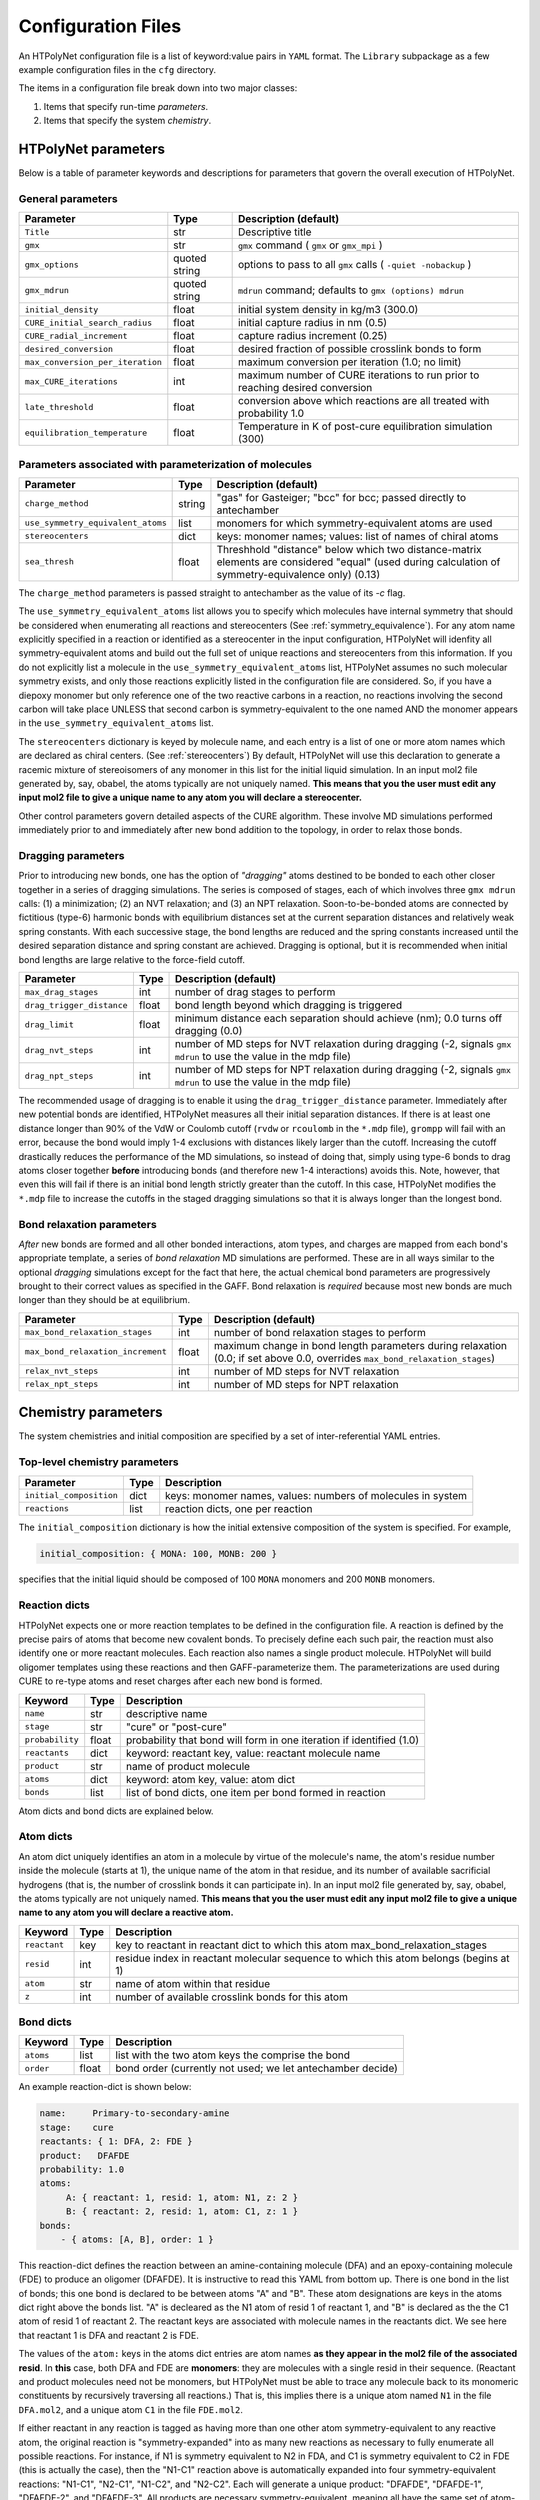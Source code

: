Configuration Files
~~~~~~~~~~~~~~~~~~~

An HTPolyNet configuration file is a list of keyword:value pairs in ``YAML`` format.  The ``Library`` subpackage as a few example configuration files in the ``cfg`` directory.

The items in a configuration file break down into two major classes:

1. Items that specify run-time *parameters*.
2. Items that specify the system *chemistry*.

HTPolyNet parameters
''''''''''''''''''''

Below is a table of parameter keywords and descriptions for parameters that govern the overall execution of HTPolyNet.

General parameters
^^^^^^^^^^^^^^^^^^

================================    ==============  =====================
Parameter                           Type            Description (default)
================================    ==============  =====================
``Title``                           str             Descriptive title
``gmx``                             str             ``gmx`` command ( ``gmx`` or ``gmx_mpi`` )
``gmx_options``                     quoted string   options to pass to all ``gmx`` calls ( ``-quiet -nobackup`` )
``gmx_mdrun``                       quoted string   ``mdrun`` command; defaults to ``gmx (options) mdrun``
``initial_density``                 float           initial system density in kg/m3 (300.0)
``CURE_initial_search_radius``      float           initial capture radius in nm (0.5)
``CURE_radial_increment``           float           capture radius increment (0.25)
``desired_conversion``              float           desired fraction of possible crosslink bonds to form
``max_conversion_per_iteration``    float           maximum conversion per iteration (1.0; no limit)
``max_CURE_iterations``             int             maximum number of CURE iterations to run prior to reaching desired conversion
``late_threshold``                  float           conversion above which reactions are all treated with probability 1.0
``equilibration_temperature``       float           Temperature in K of post-cure equilibration simulation (300)
================================    ==============  =====================

Parameters associated with parameterization of molecules
^^^^^^^^^^^^^^^^^^^^^^^^^^^^^^^^^^^^^^^^^^^^^^^^^^^^^^^^

=================================    ==============  =====================
Parameter                            Type            Description (default)
=================================    ==============  =====================
``charge_method``                    string          "gas" for Gasteiger; "bcc" for bcc; passed directly to antechamber
``use_symmetry_equivalent_atoms``    list            monomers for which symmetry-equivalent atoms are used
``stereocenters``                    dict            keys: monomer names; values: list of names of chiral atoms
``sea_thresh``                       float           Threshhold "distance" below which two distance-matrix elements are considered "equal" (used during calculation of symmetry-equivalence only) (0.13)
=================================    ==============  =====================

The ``charge_method`` parameters is passed straight to antechamber as the value of its `-c` flag.

The ``use_symmetry_equivalent_atoms`` list allows you to specify which molecules have internal symmetry that should be considered when enumerating all reactions and stereocenters (See :ref:`symmetry_equivalence`).  For any atom name explicitly specified in a reaction or identified as a stereocenter in the input configuration, HTPolyNet will idenfity all symmetry-equivalent atoms and build out the full set of unique reactions and stereocenters from this information.  If you do not explicitly list a molecule in the ``use_symmetry_equivalent_atoms`` list, HTPolyNet assumes no such molecular symmetry exists, and only those reactions explicitly listed in the configuration file are considered.  So, if you have a diepoxy monomer but only reference one of the two reactive carbons in a reaction, no reactions involving the second carbon will take place UNLESS that second carbon is symmetry-equivalent to the one named AND the monomer appears in the ``use_symmetry_equivalent_atoms`` list.

The ``stereocenters`` dictionary is keyed by molecule name, and each entry is a list of one or more atom names which are declared as chiral centers. (See :ref:`stereocenters`)  By default, HTPolyNet will use this declaration to generate a racemic mixture of stereoisomers of any monomer in this list for the initial liquid simulation.  In an input mol2 file generated by, say, obabel, the atoms typically are not uniquely named.  **This means that you the user must edit any input mol2 file to give a unique name to any atom you will declare a stereocenter.**

Other control parameters govern detailed aspects of the CURE algorithm.  These involve MD simulations performed immediately prior to and immediately after new bond addition to the topology, in order to relax those bonds.

Dragging parameters
^^^^^^^^^^^^^^^^^^^

Prior to introducing new bonds, one has the option of *"dragging"* atoms destined to be bonded to each other closer together in a series of dragging simulations.  The series is composed of stages, each of which involves three ``gmx mdrun`` calls: (1) a minimization; (2) an NVT relaxation; and (3) an NPT relaxation.  Soon-to-be-bonded atoms are connected by fictitious (type-6) harmonic bonds with equilibrium distances set at the current separation distances and relatively weak spring constants.  With each successive stage, the bond lengths are reduced and the spring constants increased until the desired separation distance and spring constant are achieved.  Dragging is optional, but it is recommended when initial bond lengths are large relative to the force-field cutoff.

===============================    ==============  =====================
Parameter                          Type            Description (default)
===============================    ==============  =====================
``max_drag_stages``                int             number of drag stages to perform
``drag_trigger_distance``          float           bond length beyond which dragging is triggered
``drag_limit``                     float           minimum distance each separation should achieve (nm); 0.0 turns off dragging (0.0)
``drag_nvt_steps``                 int             number of MD steps for NVT relaxation during dragging (-2, signals ``gmx mdrun`` to use the value in the mdp file)
``drag_npt_steps``                 int             number of MD steps for NPT relaxation during dragging (-2, signals ``gmx mdrun`` to use the value in the mdp file)
===============================    ==============  =====================

The recommended usage of dragging is to enable it using the ``drag_trigger_distance`` parameter.  Immediately after new potential bonds are identified, HTPolyNet measures all their initial separation distances.  If there is at least one distance longer than 90% of the VdW or Coulomb cutoff (``rvdw`` or ``rcoulomb`` in the ``*.mdp`` file), ``grompp`` will fail with an error, because the bond would imply 1-4 exclusions with distances likely larger than the cutoff.  Increasing the cutoff drastically reduces the performance of the MD simulations, so instead of doing that, simply using type-6 bonds to drag atoms closer together **before** introducing bonds (and therefore new 1-4 interactions) avoids this.  Note, however, that even this will fail if there is an initial bond length strictly greater than the cutoff.  In this case, HTPolyNet modifies the ``*.mdp`` file to increase the cutoffs in the staged dragging simulations so that it is always longer than the longest bond.  

Bond relaxation parameters
^^^^^^^^^^^^^^^^^^^^^^^^^^

*After* new bonds are formed and all other bonded interactions, atom types, and charges are mapped from each bond's appropriate template, a series of *bond relaxation* MD simulations are performed.  These are in all ways similar to the optional *dragging* simulations except for the fact that here, the actual chemical bond parameters are progressively brought to their correct values as specified in the GAFF.  Bond relaxation is *required* because most new bonds are much longer than they should be at equilibrium.

=================================    ==============  =====================
Parameter                            Type            Description (default)
=================================    ==============  =====================
``max_bond_relaxation_stages``       int             number of bond relaxation stages to perform
``max_bond_relaxation_increment``    float           maximum change in bond length parameters during relaxation (0.0; if set above 0.0, overrides ``max_bond_relaxation_stages``)
``relax_nvt_steps``                  int             number of MD steps for NVT relaxation 
``relax_npt_steps``                  int             number of MD steps for NPT relaxation 
=================================    ==============  =====================

Chemistry parameters
''''''''''''''''''''

The system chemistries and initial composition are specified by a set of inter-referential YAML entries.

Top-level chemistry parameters
^^^^^^^^^^^^^^^^^^^^^^^^^^^^^^

================================= =====         ===========
Parameter                         Type          Description
================================= =====         ===========
``initial_composition``           dict          keys: monomer names, values: numbers of molecules in system
``reactions``                     list          reaction dicts, one per reaction
================================= =====         ===========

The ``initial_composition`` dictionary is how the initial extensive composition of the system is specified.  For example,

.. code-block:: yaml

    initial_composition: { MONA: 100, MONB: 200 }

specifies that the initial liquid should be composed of 100 ``MONA`` monomers and 200 ``MONB`` monomers.


Reaction dicts
^^^^^^^^^^^^^^

HTPolyNet expects one or more reaction templates to be defined in the configuration file.  A reaction is defined by the precise pairs of atoms that become new covalent bonds.  To precisely define each such pair, the reaction must also identify one or more reactant molecules.  Each reaction also names a single product molecule.  HTPolyNet will build oligomer templates using these reactions and then GAFF-parameterize them.  The parameterizations are used during CURE to re-type atoms and reset charges after each new bond is formed.

=================== =====  ===========
Keyword             Type   Description
=================== =====  ===========
``name``            str    descriptive name
``stage``           str    "cure" or "post-cure"
``probability``     float  probability that bond will form in one iteration if identified (1.0)
``reactants``       dict   keyword: reactant key, value: reactant molecule name
``product``         str    name of product molecule
``atoms``           dict   keyword: atom key, value: atom dict
``bonds``           list   list of bond dicts, one item per bond formed in reaction
=================== =====  ===========

Atom dicts and bond dicts are explained below.

Atom dicts
^^^^^^^^^^

An atom dict uniquely identifies an atom in a molecule by virtue of the molecule's name, the atom's residue number inside the molecule (starts at 1), the unique name of the atom in that residue, and its number of available sacrificial hydrogens (that is, the number of crosslink bonds it can participate in).  In an input mol2 file generated by, say, obabel, the atoms typically are not uniquely named.  **This means that you the user must edit any input mol2 file to give a unique name to any atom you will declare a reactive atom.**

=================== ====  ===========
Keyword             Type  Description
=================== ====  ===========
``reactant``        key   key to reactant in reactant dict to which this atom max_bond_relaxation_stages
``resid``           int   residue index in reactant molecular sequence to which this atom belongs (begins at 1)
``atom``            str   name of atom within that residue
``z``               int   number of available crosslink bonds for this atom
=================== ====  ===========

Bond dicts
^^^^^^^^^^

============= ======= ===========
Keyword       Type    Description
============= ======= ===========
``atoms``     list    list with the two atom keys the comprise the bond
``order``     float   bond order (currently not used; we let antechamber decide)
============= ======= ===========

An example reaction-dict is shown below:

.. code-block:: yaml

    name:     Primary-to-secondary-amine
    stage:    cure
    reactants: { 1: DFA, 2: FDE }
    product:   DFAFDE
    probability: 1.0
    atoms:
         A: { reactant: 1, resid: 1, atom: N1, z: 2 }
         B: { reactant: 2, resid: 1, atom: C1, z: 1 }
    bonds:
        - { atoms: [A, B], order: 1 }
    
This reaction-dict defines the reaction between an amine-containing molecule (DFA) and an epoxy-containing molecule (FDE) to produce an oligomer (DFAFDE).   It is instructive to read this YAML from bottom up.  There is one bond in the list of bonds; this one bond is declared to be between atoms "A" and "B".  These atom designations are keys in the atoms dict right above the bonds list.  "A" is decleared as the N1 atom of resid 1 of reactant 1, and "B" is declared as the the C1 atom of resid 1 of reactant 2.  The reactant keys are associated with molecule names in the reactants dict.  We see here that reactant 1 is DFA and reactant 2 is FDE.  

The values of the ``atom:`` keys in the atoms dict entries are atom names **as they appear in the mol2 file of the associated resid**.  In **this** case, both DFA and FDE are **monomers**: they are molecules with a single resid in their sequence. (Reactant and product molecules need not be monomers, but HTPolyNet must be able to trace any molecule back to its monomeric constituents by recursively traversing all reactions.) That is, this implies there is a unique atom named ``N1`` in the file ``DFA.mol2``, and a unique atom ``C1`` in the file ``FDE.mol2``.

If either reactant in any reaction is tagged as having more than one other atom symmetry-equivalent to any reactive atom, the original reaction is "symmetry-expanded" into as many new reactions as necessary to fully enumerate all possible reactions.  For instance, if N1 is symmetry equivalent to N2 in FDA, and C1 is symmetry equivalent to C2 in FDE (this is actually the case), then the "N1-C1" reaction above is automatically expanded into four symmetry-equivalent reactions: "N1-C1", "N2-C1", "N1-C2", and "N2-C2".  Each will generate a unique product: "DFAFDE", "DFAFDE-1", "DFAFDE-2", and "DFAFDE-3".  All products are necessary symmetry-equivalent, meaning all have the same set of atom-to-atomtype, bond-to-bondtype, etc., mappings, even though the particular atom indices are unique in each.

